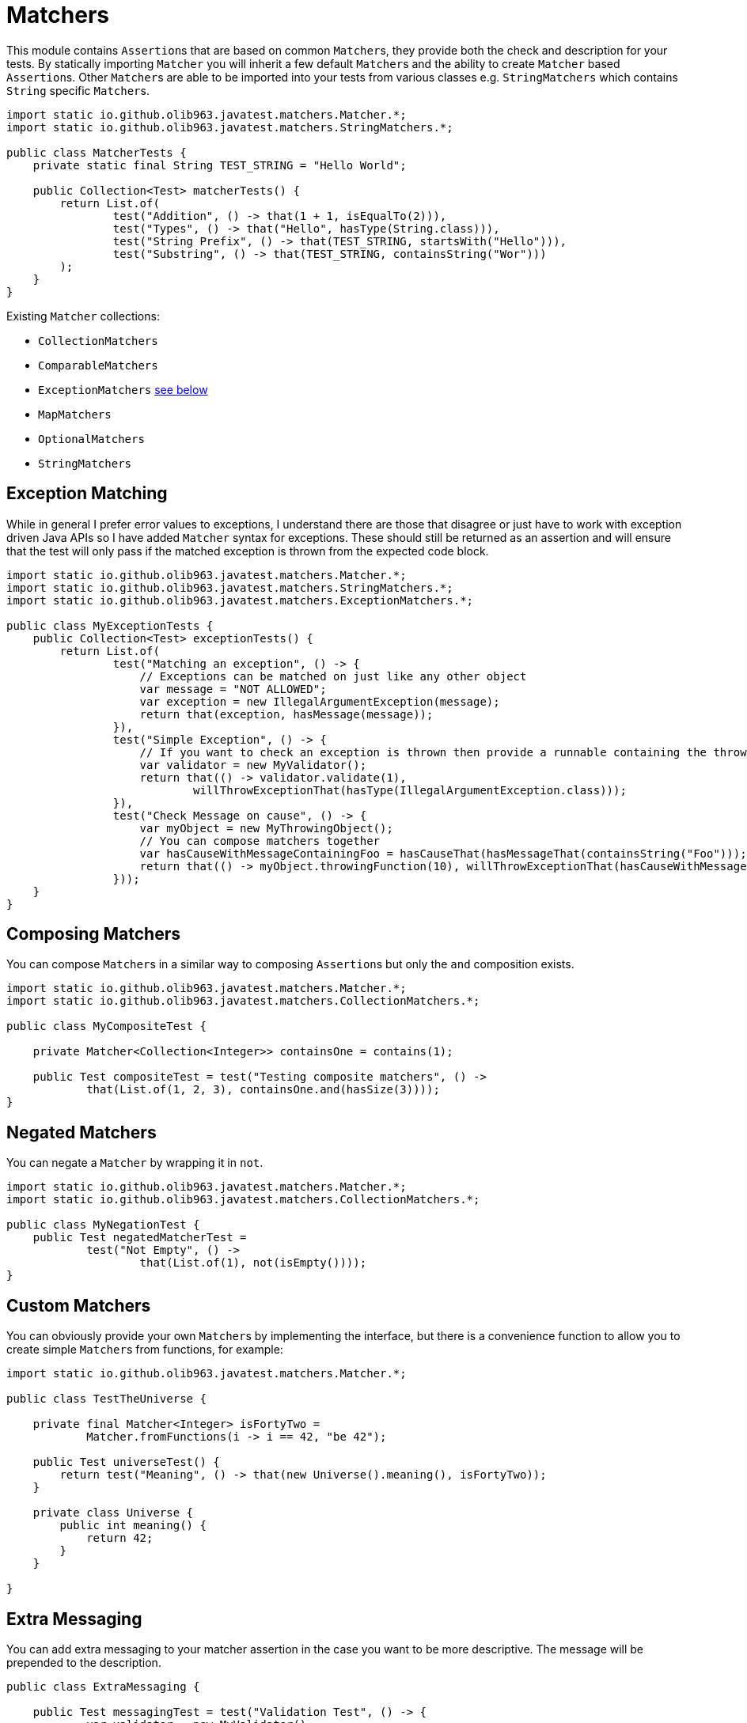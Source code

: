 = Matchers

This module contains ``Assertion``s that are based on common ``Matcher``s, they provide both the check and description for your tests.
By statically importing `Matcher` you will inherit a few default ``Matcher``s and the ability to create `Matcher` based ``Assertion``s. Other ``Matcher``s are
able to be imported into your tests from various classes e.g. `StringMatchers` which contains `String` specific ``Matcher``s.

[source, java]
----
import static io.github.olib963.javatest.matchers.Matcher.*;
import static io.github.olib963.javatest.matchers.StringMatchers.*;

public class MatcherTests {
    private static final String TEST_STRING = "Hello World";

    public Collection<Test> matcherTests() {
        return List.of(
                test("Addition", () -> that(1 + 1, isEqualTo(2))),
                test("Types", () -> that("Hello", hasType(String.class))),
                test("String Prefix", () -> that(TEST_STRING, startsWith("Hello"))),
                test("Substring", () -> that(TEST_STRING, containsString("Wor")))
        );
    }
}
----

Existing `Matcher` collections:

* `CollectionMatchers`
* `ComparableMatchers`
* `ExceptionMatchers` <<Exception Matching,see below>>
* `MapMatchers`
* `OptionalMatchers`
* `StringMatchers`

== Exception Matching

While in general I prefer error values to exceptions, I understand there are those that disagree or just have to work with
exception driven Java APIs so I have added `Matcher` syntax for exceptions. These should still be returned as an assertion and will
ensure that the test will only pass if the matched exception is thrown from the expected code block.

[source, java]
----
import static io.github.olib963.javatest.matchers.Matcher.*;
import static io.github.olib963.javatest.matchers.StringMatchers.*;
import static io.github.olib963.javatest.matchers.ExceptionMatchers.*;

public class MyExceptionTests {
    public Collection<Test> exceptionTests() {
        return List.of(
                test("Matching an exception", () -> {
                    // Exceptions can be matched on just like any other object
                    var message = "NOT ALLOWED";
                    var exception = new IllegalArgumentException(message);
                    return that(exception, hasMessage(message));
                }),
                test("Simple Exception", () -> {
                    // If you want to check an exception is thrown then provide a runnable containing the throwing method
                    var validator = new MyValidator();
                    return that(() -> validator.validate(1),
                            willThrowExceptionThat(hasType(IllegalArgumentException.class)));
                }),
                test("Check Message on cause", () -> {
                    var myObject = new MyThrowingObject();
                    // You can compose matchers together
                    var hasCauseWithMessageContainingFoo = hasCauseThat(hasMessageThat(containsString("Foo")));
                    return that(() -> myObject.throwingFunction(10), willThrowExceptionThat(hasCauseWithMessageContainingFoo));
                }));
    }
}
----

== Composing Matchers

You can compose ``Matcher``s in a similar way to composing ``Assertion``s but only the `and` composition exists.
[source, java]
----
import static io.github.olib963.javatest.matchers.Matcher.*;
import static io.github.olib963.javatest.matchers.CollectionMatchers.*;

public class MyCompositeTest {

    private Matcher<Collection<Integer>> containsOne = contains(1);

    public Test compositeTest = test("Testing composite matchers", () ->
            that(List.of(1, 2, 3), containsOne.and(hasSize(3))));
}
----

== Negated Matchers

You can negate a `Matcher` by wrapping it in `not`.

[source, java]
----
import static io.github.olib963.javatest.matchers.Matcher.*;
import static io.github.olib963.javatest.matchers.CollectionMatchers.*;

public class MyNegationTest {
    public Test negatedMatcherTest =
            test("Not Empty", () ->
                    that(List.of(1), not(isEmpty())));
}
----

== Custom Matchers

You can obviously provide your own ``Matcher``s by implementing the interface, but there is a convenience function to allow you
to create simple ``Matcher``s from functions, for example:

[source, java]
----
import static io.github.olib963.javatest.matchers.Matcher.*;

public class TestTheUniverse {

    private final Matcher<Integer> isFortyTwo =
            Matcher.fromFunctions(i -> i == 42, "be 42");

    public Test universeTest() {
        return test("Meaning", () -> that(new Universe().meaning(), isFortyTwo));
    }

    private class Universe {
        public int meaning() {
            return 42;
        }
    }

}
----

== Extra Messaging

You can add extra messaging to your matcher assertion in the case you want to be more descriptive. The message will be
prepended to the description.

[source, java]
----
public class ExtraMessaging {

    public Test messagingTest = test("Validation Test", () -> {
            var validator = new MyValidator();
            var toValidate = 1;
            return that(
                    "Because we are validating a number below 10",
                    () -> validator.validate(toValidate),
                    willThrowExceptionThat(hasType(IllegalArgumentException.class)));
        });

    /* Description of test is:
     *
     * Because we are validating a number below 10: Expected {runnable} to
     * throw an exception that was expected to be an instance of {java.lang.IllegalArgumentException}
     */

}
----


'''

You can include this module with this dependency:

[source, xml]
----
<dependency>
    <groupId>io.github.olib963</groupId>
    <artifactId>javatest-matchers</artifactId>
    <version>${javatest.version}</version>
    <scope>test</scope>
</dependency>
----